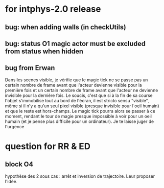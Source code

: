 * for intphys-2.0 release
** bug: when adding walls (in checkUtils)
** bug: status O1 magic actor must be excluded from status when hidden
** bug from Erwan
Dans les scenes visible, je vérifie que le magic tick ne se passe pas
un certain nombre de frame avant que l'acteur devienne visible pour la
première fois et un certain nombre de frame avant que l'acteur ne
devienne invisible pour la dernière fois. Le soucis, c'est que si à la
fin de sa course l'objet s'immobilise tout au bord de l'écran, il est
stricto sensu "visible", même si il n'y a qu'un seul pixel visible
(presque invisible pour l'oeil humain) et que le reste est
hors-champs. Le magic tick pourra alors se passer à ce moment, rendant
le tour de magie presque impossible à voir pour un oeil humain (et je
pense plus difficile pour un ordinateur). Je te laisse juger de
l'urgence
* question for RR & ED
** block O4
hypothèse des 2 sous cas : arrêt et inversion de trajectoire. Leur proposer l'idée.
